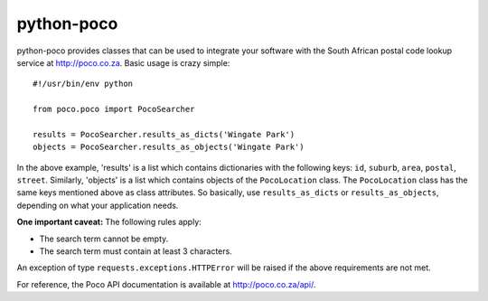===========
python-poco
===========

python-poco provides classes that can be used to integrate your software with
the South African postal code lookup service at http://poco.co.za.  Basic usage
is crazy simple::

    #!/usr/bin/env python

    from poco.poco import PocoSearcher

    results = PocoSearcher.results_as_dicts('Wingate Park')
    objects = PocoSearcher.results_as_objects('Wingate Park')

In the above example, 'results' is a list which contains dictionaries with the
following keys: ``id``, ``suburb``, ``area``, ``postal``, ``street``.
Similarly, 'objects' is a list which contains objects of the ``PocoLocation``
class.  The ``PocoLocation`` class has the same keys mentioned above as class
attributes.  So basically, use ``results_as_dicts`` or ``results_as_objects``,
depending on what your application needs.

**One important caveat:**  The following rules apply:

* The search term cannot be empty.

* The search term must contain at least 3 characters.

An exception of type ``requests.exceptions.HTTPError`` will be raised if the above
requirements are not met.

For reference, the Poco API documentation is available at
http://poco.co.za/api/.
